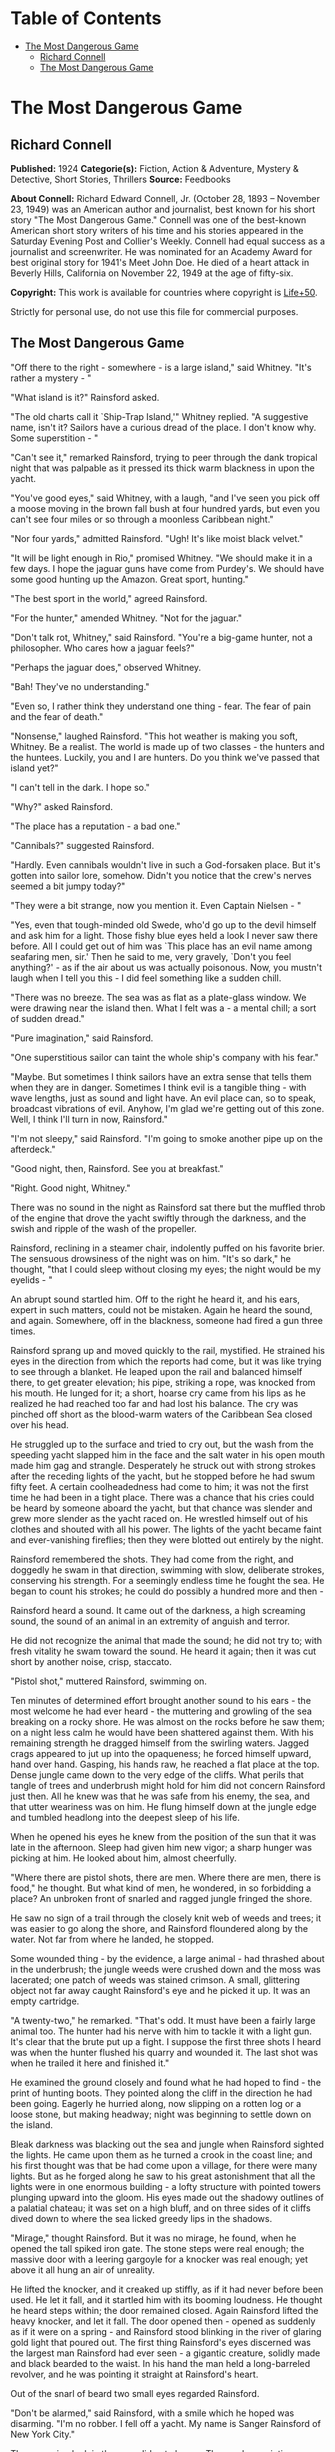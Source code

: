 #+TILE: The Most Dangerous Game

* Table of Contents
  :PROPERTIES:
  :TOC:      :include all :depth 2 :ignore (this)
  :END:
:CONTENTS:
- [[#the-most-dangerous-game][The Most Dangerous Game]]
  - [[#richard-connell][Richard Connell]]
  - [[#the-most-dangerous-game][The Most Dangerous Game]]
:END:
* The Most Dangerous Game
** Richard Connell
   *Published:* 1924
   *Categorie(s):* Fiction, Action & Adventure, Mystery & Detective, Short Stories, Thrillers
   *Source:* Feedbooks

   *About Connell:*
   Richard Edward Connell, Jr. (October 28, 1893 -- November 23, 1949) was an American author and journalist, best known
   for his short story "The Most Dangerous Game." Connell was one of the best-known American short story writers of his
   time and his stories appeared in the Saturday Evening Post and Collier's Weekly. Connell had equal success as a
   journalist and screenwriter. He was nominated for an Academy Award for best original story for 1941's Meet John Doe. He
   died of a heart attack in Beverly Hills, California on November 22, 1949 at the age of fifty-six.

   *Copyright:* This work is available for countries where copyright is [[http://en.wikisource.org/wiki/Help:Public_domain#Copyright_terms_by_country][Life+50]].

   Strictly for personal use, do not use this file for commercial purposes.

** The Most Dangerous Game

   "Off there to the right - somewhere - is a large island," said Whitney. "It's rather a mystery - "

   "What island is it?" Rainsford asked.

   "The old charts call it `Ship-Trap Island,'" Whitney replied. "A suggestive name, isn't it? Sailors have a curious dread
   of the place. I don't know why. Some superstition - "

   "Can't see it," remarked Rainsford, trying to peer through the dank tropical night that was palpable as it pressed its
   thick warm blackness in upon the yacht.

   "You've good eyes," said Whitney, with a laugh, "and I've seen you pick off a moose moving in the brown fall bush at
   four hundred yards, but even you can't see four miles or so through a moonless Caribbean night."

   "Nor four yards," admitted Rainsford. "Ugh! It's like moist black velvet."

   "It will be light enough in Rio," promised Whitney. "We should make it in a few days. I hope the jaguar guns have come
   from Purdey's. We should have some good hunting up the Amazon. Great sport, hunting."

   "The best sport in the world," agreed Rainsford.

   "For the hunter," amended Whitney. "Not for the jaguar."

   "Don't talk rot, Whitney," said Rainsford. "You're a big-game hunter, not a philosopher. Who cares how a jaguar feels?"

   "Perhaps the jaguar does," observed Whitney.

   "Bah! They've no understanding."

   "Even so, I rather think they understand one thing - fear. The fear of pain and the fear of death."

   "Nonsense," laughed Rainsford. "This hot weather is making you soft, Whitney. Be a realist. The world is made up of two
   classes - the hunters and the huntees. Luckily, you and I are hunters. Do you think we've passed that island yet?"

   "I can't tell in the dark. I hope so."

   "Why?" asked Rainsford.

   "The place has a reputation - a bad one."

   "Cannibals?" suggested Rainsford.

   "Hardly. Even cannibals wouldn't live in such a God-forsaken place. But it's gotten into sailor lore, somehow. Didn't
   you notice that the crew's nerves seemed a bit jumpy today?"

   "They were a bit strange, now you mention it. Even Captain Nielsen - "

   "Yes, even that tough-minded old Swede, who'd go up to the devil himself and ask him for a light. Those fishy blue eyes
   held a look I never saw there before. All I could get out of him was `This place has an evil name among seafaring men,
   sir.' Then he said to me, very gravely, `Don't you feel anything?' - as if the air about us was actually poisonous. Now,
   you mustn't laugh when I tell you this - I did feel something like a sudden chill.

   "There was no breeze. The sea was as flat as a plate-glass window. We were drawing near the island then. What I felt was
   a - a mental chill; a sort of sudden dread."

   "Pure imagination," said Rainsford.

   "One superstitious sailor can taint the whole ship's company with his fear."

   "Maybe. But sometimes I think sailors have an extra sense that tells them when they are in danger. Sometimes I think
   evil is a tangible thing - with wave lengths, just as sound and light have. An evil place can, so to speak, broadcast
   vibrations of evil. Anyhow, I'm glad we're getting out of this zone. Well, I think I'll turn in now, Rainsford."

   "I'm not sleepy," said Rainsford. "I'm going to smoke another pipe up on the afterdeck."

   "Good night, then, Rainsford. See you at breakfast."

   "Right. Good night, Whitney."

   There was no sound in the night as Rainsford sat there but the muffled throb of the engine that drove the yacht swiftly
   through the darkness, and the swish and ripple of the wash of the propeller.

   Rainsford, reclining in a steamer chair, indolently puffed on his favorite brier. The sensuous drowsiness of the night
   was on him. "It's so dark," he thought, "that I could sleep without closing my eyes; the night would be my eyelids - "

   An abrupt sound startled him. Off to the right he heard it, and his ears, expert in such matters, could not be mistaken.
   Again he heard the sound, and again. Somewhere, off in the blackness, someone had fired a gun three times.

   Rainsford sprang up and moved quickly to the rail, mystified. He strained his eyes in the direction from which the
   reports had come, but it was like trying to see through a blanket. He leaped upon the rail and balanced himself there,
   to get greater elevation; his pipe, striking a rope, was knocked from his mouth. He lunged for it; a short, hoarse cry
   came from his lips as he realized he had reached too far and had lost his balance. The cry was pinched off short as the
   blood-warm waters of the Caribbean Sea closed over his head.

   He struggled up to the surface and tried to cry out, but the wash from the speeding yacht slapped him in the face and
   the salt water in his open mouth made him gag and strangle. Desperately he struck out with strong strokes after the
   receding lights of the yacht, but he stopped before he had swum fifty feet. A certain coolheadedness had come to him; it
   was not the first time he had been in a tight place. There was a chance that his cries could be heard by someone aboard
   the yacht, but that chance was slender and grew more slender as the yacht raced on. He wrestled himself out of his
   clothes and shouted with all his power. The lights of the yacht became faint and ever-vanishing fireflies; then they
   were blotted out entirely by the night.

   Rainsford remembered the shots. They had come from the right, and doggedly he swam in that direction, swimming with
   slow, deliberate strokes, conserving his strength. For a seemingly endless time he fought the sea. He began to count his
   strokes; he could do possibly a hundred more and then -

   Rainsford heard a sound. It came out of the darkness, a high screaming sound, the sound of an animal in an extremity of
   anguish and terror.

   He did not recognize the animal that made the sound; he did not try to; with fresh vitality he swam toward the sound. He
   heard it again; then it was cut short by another noise, crisp, staccato.

   "Pistol shot," muttered Rainsford, swimming on.

   Ten minutes of determined effort brought another sound to his ears - the most welcome he had ever heard - the muttering
   and growling of the sea breaking on a rocky shore. He was almost on the rocks before he saw them; on a night less calm
   he would have been shattered against them. With his remaining strength he dragged himself from the swirling waters.
   Jagged crags appeared to jut up into the opaqueness; he forced himself upward, hand over hand. Gasping, his hands raw,
   he reached a flat place at the top. Dense jungle came down to the very edge of the cliffs. What perils that tangle of
   trees and underbrush might hold for him did not concern Rainsford just then. All he knew was that he was safe from his
   enemy, the sea, and that utter weariness was on him. He flung himself down at the jungle edge and tumbled headlong into
   the deepest sleep of his life.

   When he opened his eyes he knew from the position of the sun that it was late in the afternoon. Sleep had given him new
   vigor; a sharp hunger was picking at him. He looked about him, almost cheerfully.

   "Where there are pistol shots, there are men. Where there are men, there is food," he thought. But what kind of men, he
   wondered, in so forbidding a place? An unbroken front of snarled and ragged jungle fringed the shore.

   He saw no sign of a trail through the closely knit web of weeds and trees; it was easier to go along the shore, and
   Rainsford floundered along by the water. Not far from where he landed, he stopped.

   Some wounded thing - by the evidence, a large animal - had thrashed about in the underbrush; the jungle weeds were
   crushed down and the moss was lacerated; one patch of weeds was stained crimson. A small, glittering object not far away
   caught Rainsford's eye and he picked it up. It was an empty cartridge.

   "A twenty-two," he remarked. "That's odd. It must have been a fairly large animal too. The hunter had his nerve with him
   to tackle it with a light gun. It's clear that the brute put up a fight. I suppose the first three shots I heard was
   when the hunter flushed his quarry and wounded it. The last shot was when he trailed it here and finished it."

   He examined the ground closely and found what he had hoped to find - the print of hunting boots. They pointed along the
   cliff in the direction he had been going. Eagerly he hurried along, now slipping on a rotten log or a loose stone, but
   making headway; night was beginning to settle down on the island.

   Bleak darkness was blacking out the sea and jungle when Rainsford sighted the lights. He came upon them as he turned a
   crook in the coast line; and his first thought was that be had come upon a village, for there were many lights. But as
   he forged along he saw to his great astonishment that all the lights were in one enormous building - a lofty structure
   with pointed towers plunging upward into the gloom. His eyes made out the shadowy outlines of a palatial chateau; it was
   set on a high bluff, and on three sides of it cliffs dived down to where the sea licked greedy lips in the shadows.

   "Mirage," thought Rainsford. But it was no mirage, he found, when he opened the tall spiked iron gate. The stone steps
   were real enough; the massive door with a leering gargoyle for a knocker was real enough; yet above it all hung an air
   of unreality.

   He lifted the knocker, and it creaked up stiffly, as if it had never before been used. He let it fall, and it startled
   him with its booming loudness. He thought he heard steps within; the door remained closed. Again Rainsford lifted the
   heavy knocker, and let it fall. The door opened then - opened as suddenly as if it were on a spring - and Rainsford
   stood blinking in the river of glaring gold light that poured out. The first thing Rainsford's eyes discerned was the
   largest man Rainsford had ever seen - a gigantic creature, solidly made and black bearded to the waist. In his hand the
   man held a long-barreled revolver, and he was pointing it straight at Rainsford's heart.

   Out of the snarl of beard two small eyes regarded Rainsford.

   "Don't be alarmed," said Rainsford, with a smile which he hoped was disarming. "I'm no robber. I fell off a yacht. My
   name is Sanger Rainsford of New York City."

   The menacing look in the eyes did not change. The revolver pointing as rigidly as if the giant were a statue. He gave no
   sign that he understood Rainsford's words, or that he had even heard them. He was dressed in uniform - a black uniform
   trimmed with gray astrakhan.

   "I'm Sanger Rainsford of New York," Rainsford began again. "I fell off a yacht. I am hungry."

   The man's only answer was to raise with his thumb the hammer of his revolver. Then Rainsford saw the man's free hand go
   to his forehead in a military salute, and he saw him click his heels together and stand at attention. Another man was
   coming down the broad marble steps, an erect, slender man in evening clothes. He advanced to Rainsford and held out his
   hand.

   In a cultivated voice marked by a slight accent that gave it added precision and deliberateness, he said, "It is a very
   great pleasure and honor to welcome Mr. Sanger Rainsford, the celebrated hunter, to my home."

   Automatically Rainsford shook the man's hand.

   "I've read your book about hunting snow leopards in Tibet, you see," explained the man. "I am General Zaroff."

   Rainsford's first impression was that the man was singularly handsome; his second was that there was an original, almost
   bizarre quality about the general's face. He was a tall man past middle age, for his hair was a vivid white; but his
   thick eyebrows and pointed military mustache were as black as the night from which Rainsford had come. His eyes, too,
   were black and very bright. He had high cheekbones, a sharpcut nose, a spare, dark face - the face of a man used to
   giving orders, the face of an aristocrat. Turning to the giant in uniform, the general made a sign. The giant put away
   his pistol, saluted, withdrew.

   "Ivan is an incredibly strong fellow," remarked the general, "but he has the misfortune to be deaf and dumb. A simple
   fellow, but, I'm afraid, like all his race, a bit of a savage."

   "Is he Russian?"

   "He is a Cossack," said the general, and his smile showed red lips and pointed teeth. "So am I."

   "Come," he said, "we shouldn't be chatting here. We can talk later. Now you want clothes, food, rest. You shall have
   them. This is a most-restful spot."

   Ivan had reappeared, and the general spoke to him with lips that moved but gave forth no sound.

   "Follow Ivan, if you please, Mr. Rainsford," said the general. "I was about to have my dinner when you came. I'll wait
   for you. You'll find that my clothes will fit you, I think."

   It was to a huge, beam-ceilinged bedroom with a canopied bed big enough for six men that Rainsford followed the silent
   giant. Ivan laid out an evening suit, and Rainsford, as he put it on, noticed that it came from a London tailor who
   ordinarily cut and sewed for none below the rank of duke.

   The dining room to which Ivan conducted him was in many ways remarkable. There was a medieval magnificence about it; it
   suggested a baronial hall of feudal times with its oaken panels, its high ceiling, its vast refectory tables where
   twoscore men could sit down to eat. About the hall were mounted heads of many animals - lions, tigers, elephants, moose,
   bears; larger or more perfect specimens Rainsford had never seen. At the great table the general was sitting, alone.

   "You'll have a cocktail, Mr. Rainsford," he suggested. The cocktail was surpassingly good; and, Rainsford noted, the
   table appointments were of the finest - the linen, the crystal, the silver, the china.

   They were eating /borsch/, the rich, red soup with whipped cream so dear to Russian palates. Half apologetically General
   Zaroff said, "We do our best to preserve the amenities of civilization here. Please forgive any lapses. We are well off
   the beaten track, you know. Do you think the champagne has suffered from its long ocean trip?"

   "Not in the least," declared Rainsford. He was finding the general a most thoughtful and affable host, a true
   cosmopolite. But there was one small trait of the general's that made Rainsford uncomfortable. Whenever he looked up
   from his plate he found the general studying him, appraising him narrowly.

   "Perhaps," said General Zaroff, "you were surprised that I recognized your name. You see, I read all books on hunting
   published in English, French, and Russian. I have but one passion in my life, Mr. Rainsford, and it is the hunt."

   "You have some wonderful heads here," said Rainsford as he ate a particularly well-cooked /filet mignon/. "That Cape
   buffalo is the largest I ever saw."

   "Oh, that fellow. Yes, he was a monster."

   "Did he charge you?"

   "Hurled me against a tree," said the general. "Fractured my skull. But I got the brute."

   "I've always thought," said Rainsford, "that the Cape buffalo is the most dangerous of all big game."

   For a moment the general did not reply; he was smiling his curious red-lipped smile. Then he said slowly, "No. You are
   wrong, sir. The Cape buffalo is not the most dangerous big game." He sipped his wine. "Here in my preserve on this
   island," he said in the same slow tone, "I hunt more dangerous game."

   Rainsford expressed his surprise. "Is there big game on this island?"

   The general nodded. "The biggest."

   "Really?"

   "Oh, it isn't here naturally, of course. I have to stock the island."

   "What have you imported, general?" Rainsford asked. "Tigers?"

   The general smiled. "No," he said. "Hunting tigers ceased to interest me some years ago. I exhausted their
   possibilities, you see. No thrill left in tigers, no real danger. I live for danger, Mr. Rainsford."

   The general took from his pocket a gold cigarette case and offered his guest a long black cigarette with a silver tip;
   it was perfumed and gave off a smell like incense.

   "We will have some capital hunting, you and I," said the general. "I shall be most glad to have your society."

   "But what game - " began Rainsford.

   "I'll tell you," said the general. "You will be amused, I know. I think I may say, in all modesty, that I have done a
   rare thing. I have invented a new sensation. May I pour you another glass of port?"

   "Thank you, general."

   The general filled both glasses, and said, "God makes some men poets. Some He makes kings, some beggars. Me He made a
   hunter. My hand was made for the trigger, my father said. He was a very rich man with a quarter of a million acres in
   the Crimea, and he was an ardent sportsman. When I was only five years old he gave me a little gun, specially made in
   Moscow for me, to shoot sparrows with. When I shot some of his prize turkeys with it, he did not punish me; he
   complimented me on my marksmanship. I killed my first bear in the Caucasus when I was ten. My whole life has been one
   prolonged hunt. I went into the army - it was expected of noblemen's sons - and for a time commanded a division of
   Cossack cavalry, but my real interest was always the hunt. I have hunted every kind of game in every land. It would be
   impossible for me to tell you how many animals I have killed."

   The general puffed at his cigarette.

   "After the debacle in Russia I left the country, for it was imprudent for an officer of the Czar to stay there. Many
   noble Russians lost everything. I, luckily, had invested heavily in American securities, so I shall never have to open a
   tearoom in Monte Carlo or drive a taxi in Paris. Naturally, I continued to hunt - grizzlies in your Rockies, crocodiles
   in the Ganges, rhinoceroses in East Africa. It was in Africa that the Cape buffalo hit me and laid me up for six months.
   As soon as I recovered I started for the Amazon to hunt jaguars, for I had heard they were unusually cunning. They
   weren't." The Cossack sighed. "They were no match at all for a hunter with his wits about him, and a high-powered rifle.
   I was bitterly disappointed. I was lying in my tent with a splitting headache one night when a terrible thought pushed
   its way into my mind. Hunting was beginning to bore me! And hunting, remember, had been my life. I have heard that in
   America businessmen often go to pieces when they give up the business that has been their life."

   "Yes, that's so," said Rainsford.

   The general smiled. "I had no wish to go to pieces," he said. "I must do something. Now, mine is an analytical mind, Mr.
   Rainsford. Doubtless that is why I enjoy the problems of the chase."

   "No doubt, General Zaroff."

   "So," continued the general, "I asked myself why the hunt no longer fascinated me. You are much younger than I am, Mr.
   Rainsford, and have not hunted as much, but you perhaps can guess the answer."

   "What was it?"

   "Simply this: hunting had ceased to be what you call `a sporting proposition.' It had become too easy. I always got my
   quarry. Always. There is no greater bore than perfection."

   The general lit a fresh cigarette.

   "No animal had a chance with me any more. That is no boast; it is a mathematical certainty. The animal had nothing but
   his legs and his instinct. Instinct is no match for reason. When I thought of this it was a tragic moment for me, I can
   tell you."

   Rainsford leaned across the table, absorbed in what his host was saying.

   "It came to me as an inspiration what I must do," the general went on.

   "And that was?"

   The general smiled the quiet smile of one who has faced an obstacle and surmounted it with success. "I had to invent a
   new animal to hunt," he said.

   "A new animal? You're joking." "Not at all," said the general. "I never joke about hunting. I needed a new animal. I
   found one. So I bought this island, built this house, and here I do my hunting. The island is perfect for my
   purposes - there are jungles with a maze of traits in them, hills, swamps - "

   "But the animal, General Zaroff?"

   "Oh," said the general, "it supplies me with the most exciting hunting in the world. No other hunting compares with it
   for an instant. Every day I hunt, and I never grow bored now, for I have a quarry with which I can match my wits."

   Rainsford's bewilderment showed in his face.

   "I wanted the ideal animal to hunt," explained the general. "So I said, `What are the attributes of an ideal quarry?'
   And the answer was, of course, `It must have courage, cunning, and, above all, it must be able to reason.'"

   "But no animal can reason," objected Rainsford.

   "My dear fellow," said the general, "there is one that can."

   "But you can't mean - " gasped Rainsford.

   "And why not?"

   "I can't believe you are serious, General Zaroff. This is a grisly joke."

   "Why should I not be serious? I am speaking of hunting."

   "Hunting? Great Guns, General Zaroff, what you speak of is murder."

   The general laughed with entire good nature. He regarded Rainsford quizzically. "I refuse to believe that so modern and
   civilized a young man as you seem to be harbors romantic ideas about the value of human life. Surely your experiences in
   the war - "

   "Did not make me condone cold-blooded murder," finished Rainsford stiffly.

   Laughter shook the general. "How extraordinarily droll you are!" he said. "One does not expect nowadays to find a young
   man of the educated class, even in America, with such a naive, and, if I may say so, mid-Victorian point of view. It's
   like finding a snuffbox in a limousine. Ah, well, doubtless you had Puritan ancestors. So many Americans appear to have
   had. I'll wager you'll forget your notions when you go hunting with me. You've a genuine new thrill in store for you,
   Mr. Rainsford."

   "Thank you, I'm a hunter, not a murderer."

   "Dear me," said the general, quite unruffled, "again that unpleasant word. But I think I can show you that your scruples
   are quite ill founded."

   "Yes?"

   "Life is for the strong, to be lived by the strong, and, if needs be, taken by the strong. The weak of the world were
   put here to give the strong pleasure. I am strong. Why should I not use my gift? If I wish to hunt, why should I not? I
   hunt the scum of the earth: sailors from tramp ships - lascars, blacks, Chinese, whites, mongrels - a thoroughbred horse
   or hound is worth more than a score of them."

   "But they are men," said Rainsford hotly.

   "Precisely," said the general. "That is why I use them. It gives me pleasure. They can reason, after a fashion. So they
   are dangerous."

   "But where do you get them?"

   The general's left eyelid fluttered down in a wink. "This island is called Ship Trap," he answered. "Sometimes an angry
   god of the high seas sends them to me. Sometimes, when Providence is not so kind, I help Providence a bit. Come to the
   window with me."

   Rainsford went to the window and looked out toward the sea.

   "Watch! Out there!" exclaimed the general, pointing into the night. Rainsford's eyes saw only blackness, and then, as
   the general pressed a button, far out to sea Rainsford saw the flash of lights.

   The general chuckled. "They indicate a channel," he said, "where there's none; giant rocks with razor edges crouch like
   a sea monster with wide-open jaws. They can crush a ship as easily as I crush this nut." He dropped a walnut on the
   hardwood floor and brought his heel grinding down on it. "Oh, yes," he said, casually, as if in answer to a question, "I
   have electricity. We try to be civilized here."

   "Civilized? And you shoot down men?"

   A trace of anger was in the general's black eyes, but it was there for but a second; and he said, in his most pleasant
   manner, "Dear me, what a righteous young man you are! I assure you I do not do the thing you suggest. That would be
   barbarous. I treat these visitors with every consideration. They get plenty of good food and exercise. They get into
   splendid physical condition. You shall see for yourself tomorrow."

   "What do you mean?"

   "We'll visit my training school," smiled the general. "It's in the cellar. I have about a dozen pupils down there now.
   They're from the Spanish bark /San Lucar/ that had the bad luck to go on the rocks out there. A very inferior lot, I
   regret to say. Poor specimens and more accustomed to the deck than to the jungle." He raised his hand, and Ivan, who
   served as waiter, brought thick Turkish coffee. Rainsford, with an effort, held his tongue in check.

   "It's a game, you see," pursued the general blandly. "I suggest to one of them that we go hunting. I give him a supply
   of food and an excellent hunting knife. I give him three hours' start. I am to follow, armed only with a pistol of the
   smallest caliber and range. If my quarry eludes me for three whole days, he wins the game. If I find him" - the general
   smiled - "he loses."

   "Suppose he refuses to be hunted?"

   "Oh," said the general, "I give him his option, of course. He need not play that game if he doesn't wish to. If he does
   not wish to hunt, I turn him over to Ivan. Ivan once had the honor of serving as official knouter to the Great White
   Czar, and he has his own ideas of sport. Invariably, Mr. Rainsford, invariably they choose the hunt."

   "And if they win?"

   The smile on the general's face widened. "To date I have not lost," he said. Then he added, hastily: "I don't wish you
   to think me a braggart, Mr. Rainsford. Many of them afford only the most elementary sort of problem. Occasionally I
   strike a tartar. One almost did win. I eventually had to use the dogs."

   "The dogs?"

   "This way, please. I'll show you."

   The general steered Rainsford to a window. The lights from the windows sent a flickering illumination that made
   grotesque patterns on the courtyard below, and Rainsford could see moving about there a dozen or so huge black shapes;
   as they turned toward him, their eyes glittered greenly.

   "A rather good lot, I think," observed the general. "They are let out at seven every night. If anyone should try to get
   into my house - or out of it - something extremely regrettable would occur to him." He hummed a snatch of song from the
   /Folies Bergere/.

   "And now," said the general, "I want to show you my new collection of heads. Will you come with me to the library?"

   "I hope," said Rainsford, "that you will excuse me tonight, General Zaroff. I'm really not feeling well."

   "Ah, indeed?" the general inquired solicitously. "Well, I suppose that's only natural, after your long swim. You need a
   good, restful night's sleep. Tomorrow you'll feel like a new man, I'll wager. Then we'll hunt, eh? I've one rather
   promising prospect - " Rainsford was hurrying from the room.

   "Sorry you can't go with me tonight," called the general. "I expect rather fair sport - a big, strong, black. He looks
   resourceful - Well, good night, Mr. Rainsford; I hope you have a good night's rest."

   The bed was good, and the pajamas of the softest silk, and he was tired in every fiber of his being, but nevertheless
   Rainsford could not quiet his brain with the opiate of sleep. He lay, eyes wide open. Once he thought he heard stealthy
   steps in the corridor outside his room. He sought to throw open the door; it would not open. He went to the window and
   looked out. His room was high up in one of the towers. The lights of the chateau were out now, and it was dark and
   silent; but there was a fragment of sallow moon, and by its wan light he could see, dimly, the courtyard. There, weaving
   in and out in the pattern of shadow, were black, noiseless forms; the hounds heard him at the window and looked up,
   expectantly, with their green eyes. Rainsford went back to the bed and lay down. By many methods he tried to put himself
   to sleep. He had achieved a doze when, just as morning began to come, he heard, far off in the jungle, the faint report
   of a pistol.

   General Zaroff did not appear until luncheon. He was dressed faultlessly in the tweeds of a country squire. He was
   solicitous about the state of Rainsford's health.

   "As for me," sighed the general, "I do not feel so well. I am worried, Mr. Rainsford. Last night I detected traces of my
   old complaint."

   To Rainsford's questioning glance the general said, "Ennui. Boredom."

   Then, taking a second helping of /crêpes Suzette/, the general explained: "The hunting was not good last night. The
   fellow lost his head. He made a straight trail that offered no problems at all. That's the trouble with these sailors;
   they have dull brains to begin with, and they do not know how to get about in the woods. They do excessively stupid and
   obvious things. It's most annoying. Will you have another glass of /Chablis/, Mr. Rainsford?"

   "General," said Rainsford firmly, "I wish to leave this island at once."

   The general raised his thickets of eyebrows; he seemed hurt. "But, my dear fellow," the general protested, "you've only
   just come. You've had no hunting - "

   "I wish to go today," said Rainsford. He saw the dead black eyes of the general on him, studying him. General Zaroff's
   face suddenly brightened.

   He filled Rainsford's glass with venerable /Chablis/ from a dusty bottle.

   "Tonight," said the general, "we will hunt - you and I."

   Rainsford shook his head. "No, general," he said. "I will not hunt."

   The general shrugged his shoulders and delicately ate a hothouse grape. "As you wish, my friend," he said. "The choice
   rests entirely with you. But may I not venture to suggest that you will find my idea of sport more diverting than
   Ivan's?"

   He nodded toward the corner to where the giant stood, scowling, his thick arms crossed on his hogshead of chest.

   "You don't mean - " cried Rainsford.

   "My dear fellow," said the general, "have I not told you I always mean what I say about hunting? This is really an
   inspiration. I drink to a foeman worthy of my steel - at last." The general raised his glass, but Rainsford sat staring
   at him.

   "You'll find this game worth playing," the general said enthusiastically. "Your brain against mine. Your woodcraft
   against mine. Your strength and stamina against mine. Outdoor chess! And the stake is not without value, eh?"

   "And if I win - " began Rainsford huskily.

   "I'll cheerfully acknowledge myself defeat if I do not find you by midnight of the third day," said General Zaroff. "My
   sloop will place you on the mainland near a town." The general read what Rainsford was thinking.

   "Oh, you can trust me," said the Cossack. "I will give you my word as a gentleman and a sportsman. Of course you, in
   turn, must agree to say nothing of your visit here."

   "I'll agree to nothing of the kind," said Rainsford.

   "Oh," said the general, "in that case - But why discuss that now? Three days hence we can discuss it over a bottle of
   /Veuve Cliquot/, unless - "

   The general sipped his wine.

   Then a businesslike air animated him. "Ivan," he said to Rainsford, "will supply you with hunting clothes, food, a
   knife. I suggest you wear moccasins; they leave a poorer trail. I suggest, too, that you avoid the big swamp in the
   southeast corner of the island. We call it Death Swamp. There's quicksand there. One foolish fellow tried it. The
   deplorable part of it was that Lazarus followed him. You can imagine my feelings, Mr. Rainsford. I loved Lazarus; he was
   the finest hound in my pack. Well, I must beg you to excuse me now. I always take a siesta after lunch. You'll hardly
   have time for a nap, I fear. You'll want to start, no doubt. I shall not follow till dusk. Hunting at night is so much
   more exciting than by day, don't you think? Au revoir, Mr. Rainsford, au revoir." General Zaroff, with a deep, courtly
   bow, strolled from the room.

   From another door came Ivan. Under one arm he carried khaki hunting clothes, a haversack of food, a leather sheath
   containing a long-bladed hunting knife; his right hand rested on a cocked revolver thrust in the crimson sash about his
   waist.

   Rainsford had fought his way through the bush for two hours. "I must keep my nerve. I must keep my nerve," he said
   through tight teeth.

   He had not been entirely clearheaded when the chateau gates snapped shut behind him. His whole idea at first was to put
   distance between himself and General Zaroff; and, to this end, he had plunged along, spurred on by the sharp rowers of
   something very like panic. Now he had got a grip on himself, had stopped, and was taking stock of himself and the
   situation. He saw that straight flight was futile; inevitably it would bring him face to face with the sea. He was in a
   picture with a frame of water, and his operations, clearly, must take place within that frame.

   "I'll give him a trail to follow," muttered Rainsford, and he struck off from the rude path he had been following into
   the trackless wilderness. He executed a series of intricate loops; he doubled on his trail again and again, recalling
   all the lore of the fox hunt, and all the dodges of the fox. Night found him leg-weary, with hands and face lashed by
   the branches, on a thickly wooded ridge. He knew it would be insane to blunder on through the dark, even if he had the
   strength. His need for rest was imperative and he thought, "I have played the fox, now I must play the cat of the
   fable." A big tree with a thick trunk and outspread branches was near by, and, taking care to leave not the slightest
   mark, he climbed up into the crotch, and, stretching out on one of the broad limbs, after a fashion, rested. Rest
   brought him new confidence and almost a feeling of security. Even so zealous a hunter as General Zaroff could not trace
   him there, he told himself; only the devil himself could follow that complicated trail through the jungle after dark.
   But perhaps the general was a devil -

   An apprehensive night crawled slowly by like a wounded snake and sleep did not visit Rainsford, although the silence of
   a dead world was on the jungle. Toward morning when a dingy gray was varnishing the sky, the cry of some startled bird
   focused Rainsford's attention in that direction. Something was coming through the bush, coming slowly, carefully, coming
   by the same winding way Rainsford had come. He flattened himself down on the limb and, through a screen of leaves almost
   as thick as tapestry, he watched... . That which was approaching was a man.

   It was General Zaroff. He made his way along with his eyes fixed in utmost concentration on the ground before him. He
   paused, almost beneath the tree, dropped to his knees and studied the ground. Rainsford's impulse was to hurl himself
   down like a panther, but he saw that the general's right hand held something metallic - a small automatic pistol.

   The hunter shook his head several times, as if he were puzzled. Then he straightened up and took from his case one of
   his black cigarettes; its pungent incenselike smoke floated up to Rainsford's nostrils.

   Rainsford held his breath. The general's eyes had left the ground and were traveling inch by inch up the tree. Rainsford
   froze there, every muscle tensed for a spring. But the sharp eyes of the hunter stopped before they reached the limb
   where Rainsford lay; a smile spread over his brown face. Very deliberately he blew a smoke ring into the air; then he
   turned his back on the tree and walked carelessly away, back along the trail he had come. The swish of the underbrush
   against his hunting boots grew fainter and fainter.

   The pent-up air burst hotly from Rainsford's lungs. His first thought made him feel sick and numb. The general could
   follow a trail through the woods at night; he could follow an extremely difficult trail; he must have uncanny powers;
   only by the merest chance had the Cossack failed to see his quarry.

   Rainsford's second thought was even more terrible. It sent a shudder of cold horror through his whole being. Why had the
   general smiled? Why had he turned back?

   Rainsford did not want to believe what his reason told him was true, but the truth was as evident as the sun that had by
   now pushed through the morning mists. The general was playing with him! The general was saving him for another day's
   sport! The Cossack was the cat; he was the mouse. Then it was that Rainsford knew the full meaning of terror.

   "I will not lose my nerve. I will not."

   He slid down from the tree, and struck off again into the woods. His face was set and he forced the machinery of his
   mind to function. Three hundred yards from his hiding place he stopped where a huge dead tree leaned precariously on a
   smaller, living one. Throwing off his sack of food, Rainsford took his knife from its sheath and began to work with all
   his energy.

   The job was finished at last, and he threw himself down behind a fallen log a hundred feet away. He did not have to wait
   long. The cat was coming again to play with the mouse.

   Following the trail with the sureness of a bloodhound came General Zaroff. Nothing escaped those searching black eyes,
   no crushed blade of grass, no bent twig, no mark, no matter how faint, in the moss. So intent was the Cossack on his
   stalking that he was upon the thing Rainsford had made before he saw it. His foot touched the protruding bough that was
   the trigger. Even as he touched it, the general sensed his danger and leaped back with the agility of an ape. But he was
   not quite quick enough; the dead tree, delicately adjusted to rest on the cut living one, crashed down and struck the
   general a glancing blow on the shoulder as it fell; but for his alertness, he must have been smashed beneath it. He
   staggered, but he did not fall; nor did he drop his revolver. He stood there, rubbing his injured shoulder, and
   Rainsford, with fear again gripping his heart, heard the general's mocking laugh ring through the jungle.

   "Rainsford," called the general, "if you are within sound of my voice, as I suppose you are, let me congratulate you.
   Not many men know how to make a Malay mancatcher. Luckily for me I, too, have hunted in Malacca. You are proving
   interesting, Mr. Rainsford. I am going now to have my wound dressed; it's only a slight one. But I shall be back. I
   shall be back."

   When the general, nursing his bruised shoulder, had gone, Rainsford took up his flight again. It was flight now, a
   desperate, hopeless flight, that carried him on for some hours. Dusk came, then darkness, and still he pressed on. The
   ground grew softer under his moccasins; the vegetation grew ranker, denser; insects bit him savagely.

   Then, as he stepped forward, his foot sank into the ooze. He tried to wrench it back, but the muck sucked viciously at
   his foot as if it were a giant leech. With a violent effort, he tore his feet loose. He knew where he was now. Death
   Swamp and its quicksand.

   His hands were tight closed as if his nerve were something tangible that someone in the darkness was trying to tear from
   his grip. The softness of the earth had given him an idea. He stepped back from the quicksand a dozen feet or so and,
   like some huge prehistoric beaver, he began to dig.

   Rainsford had dug himself in in France when a second's delay meant death. That had been a placid pastime compared to his
   digging now. The pit grew deeper; when it was above his shoulders, he climbed out and from some hard saplings cut stakes
   and sharpened them to a fine point. These stakes he planted in the bottom of the pit with the points sticking up. With
   flying fingers he wove a rough carpet of weeds and branches and with it he covered the mouth of the pit. Then, wet with
   sweat and aching with tiredness, he crouched behind the stump of a lightning-charred tree.

   He knew his pursuer was coming; he heard the padding sound of feet on the soft earth, and the night breeze brought him
   the perfume of the general's cigarette. It seemed to Rainsford that the general was coming with unusual swiftness; he
   was not feeling his way along, foot by foot. Rainsford, crouching there, could not see the general, nor could he see the
   pit. He lived a year in a minute. Then he felt an impulse to cry aloud with joy, for he heard the sharp crackle of the
   breaking branches as the cover of the pit gave way; he heard the sharp scream of pain as the pointed stakes found their
   mark. He leaped up from his place of concealment. Then he cowered back. Three feet from the pit a man was standing, with
   an electric torch in his hand.

   "You've done well, Rainsford," the voice of the general called. "Your Burmese tiger pit has claimed one of my best dogs.
   Again you score. I think, Mr. Rainsford, I'll see what you can do against my whole pack. I'm going home for a rest now.
   Thank you for a most amusing evening."

   At daybreak Rainsford, lying near the swamp, was awakened by a sound that made him know that he had new things to learn
   about fear. It was a distant sound, faint and wavering, but he knew it. It was the baying of a pack of hounds.

   Rainsford knew he could do one of two things. He could stay where he was and wait. That was suicide. He could flee. That
   was postponing the inevitable. For a moment he stood there, thinking. An idea that held a wild chance came to him, and,
   tightening his belt, he headed away from the swamp.

   The baying of the hounds drew nearer, then still nearer, nearer, ever nearer. On a ridge Rainsford climbed a tree. Down
   a watercourse, not a quarter of a mile away, he could see the bush moving. Straining his eyes, he saw the lean figure of
   General Zaroff; just ahead of him Rainsford made out another figure whose wide shoulders surged through the tall jungle
   weeds; it was the giant Ivan, and he seemed pulled forward by some unseen force; Rainsford knew that Ivan must be
   holding the pack in leash.

   They would be on him any minute now. His mind worked frantically. He thought of a native trick he had learned in Uganda.
   He slid down the tree. He caught hold of a springy young sapling and to it he fastened his hunting knife, with the blade
   pointing down the trail; with a bit of wild grapevine he tied back the sapling. Then he ran for his life. The hounds
   raised their voices as they hit the fresh scent. Rainsford knew now how an animal at bay feels.

   He had to stop to get his breath. The baying of the hounds stopped abruptly, and Rainsford's heart stopped too. They
   must have reached the knife.

   He shinned excitedly up a tree and looked back. His pursuers had stopped. But the hope that was in Rainsford's brain
   when he climbed died, for he saw in the shallow valley that General Zaroff was still on his feet. But Ivan was not. The
   knife, driven by the recoil of the springing tree, had not wholly failed.

   Rainsford had hardly tumbled to the ground when the pack took up the cry again.

   "Nerve, nerve, nerve!" he panted, as he dashed along. A blue gap showed between the trees dead ahead. Ever nearer drew
   the hounds. Rainsford forced himself on toward that gap. He reached it. It was the shore of the sea. Across a cove he
   could see the gloomy gray stone of the chateau. Twenty feet below him the sea rumbled and hissed. Rainsford hesitated.
   He heard the hounds. Then he leaped far out into the sea...

   When the general and his pack reached the place by the sea, the Cossack stopped. For some minutes he stood regarding the
   blue-green expanse of water. He shrugged his shoulders. Then be sat down, took a drink of brandy from a silver flask,
   lit a cigarette, and hummed a bit from /Madame Butterfly/.

   General Zaroff had an exceedingly good dinner in his great paneled dining hall that evening. With it he had a bottle of
   /Pol Roger/ and half a bottle of /Chambertin/. Two slight annoyances kept him from perfect enjoyment. One was the
   thought that it would be difficult to replace Ivan; the other was that his quarry had escaped him; of course, the
   American hadn't played the game - so thought the general as he tasted his after-dinner liqueur. In his library he read,
   to soothe himself, from the works of Marcus Aurelius. At ten he went up to his bedroom. He was deliciously tired, he
   said to himself, as he locked himself in. There was a little moonlight, so, before turning on his light, he went to the
   window and looked down at the courtyard. He could see the great hounds, and he called, "Better luck another time," to
   them. Then he switched on the light.

   A man, who had been hiding in the curtains of the bed, was standing there.

   "Rainsford!" screamed the general. "How in God's name did you get here?"

   "Swam," said Rainsford. "I found it quicker than walking through the jungle."

   The general sucked in his breath and smiled. "I congratulate you," he said. "You have won the game."

   Rainsford did not smile. "I am still a beast at bay," he said, in a low, hoarse voice. "Get ready, General Zaroff."

   The general made one of his deepest bows. "I see," he said. "Splendid! One of us is to furnish a repast for the hounds.
   The other will sleep in this very excellent bed. On guard, Rainsford... "

   He had never slept in a better bed, Rainsford decided.
